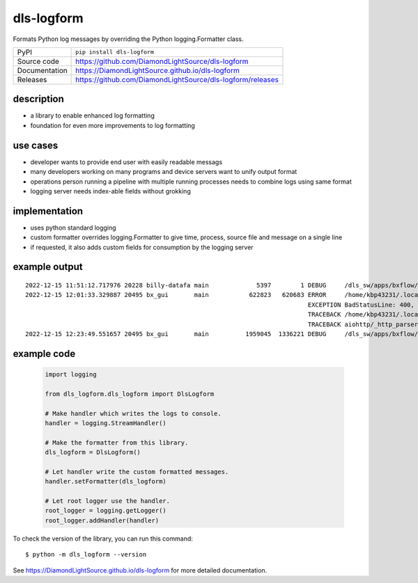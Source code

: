 dls-logform
===========================

|code_ci| |docs_ci| |coverage| |pypi_version| |license|


Formats Python log messages by overriding the Python logging.Formatter class.

============== ==============================================================
PyPI           ``pip install dls-logform``
Source code    https://github.com/DiamondLightSource/dls-logform
Documentation  https://DiamondLightSource.github.io/dls-logform
Releases       https://github.com/DiamondLightSource/dls-logform/releases
============== ==============================================================

description
-------------------------------------------------
- a library to enable enhanced log formatting
- foundation for even more improvements to log formatting

use cases
-------------------------------------------------
- developer wants to provide end user with easily readable messags
- many developers working on many programs and device servers want to unify output format
- operations person running a pipeline with multiple running processes needs to combine logs using same format
- logging server needs index-able fields without grokking

implementation
-------------------------------------------------
- uses python standard logging
- custom formatter overrides logging.Formatter to give time, process, source file and message on a single line
- if requested, it also adds custom fields for consumption by the logging server


example output
-------------------------------------------------
::

    2022-12-15 11:51:12.717976 20228 billy-datafa main             5397        1 DEBUG     /dls_sw/apps/bxflow/pippy_place/dls-bxflow/1.11.0/dls_billy_lib/databases/aiosqlite.py[418] 1 rows from UPDATE cookies SET contents = ? WHERE uuid = 'f762d50e-acb7-4287-b95d-da5ae64075b3'
    2022-12-15 12:01:33.329887 20495 bx_gui       main           622823   620683 ERROR     /home/kbp43231/.local/lib/python3.9/site-packages/aiohttp/web_protocol.py[405] Error handling request
                                                                                 EXCEPTION BadStatusLine: 400, message="Bad status line 'Invalid method encountered'"
                                                                                 TRACEBACK /home/kbp43231/.local/lib/python3.9/site-packages/aiohttp/web_protocol.py[334] messages, upgraded, tail = self._request_parser.feed_data(data)
                                                                                 TRACEBACK aiohttp/_http_parser.pyx[551]
    2022-12-15 12:23:49.551657 20495 bx_gui       main          1959045  1336221 DEBUG     /dls_sw/apps/bxflow/pippy_place/dls-bxflow/1.11.0/dls_billy_lib/base_aiohttp.py[514] [COOKOFF] registering cookies ['BXFLOW_TABS_MANAGER']

example code
-------------------------------------------------
    .. code-block:: python

        import logging

        from dls_logform.dls_logform import DlsLogform

        # Make handler which writes the logs to console.
        handler = logging.StreamHandler()

        # Make the formatter from this library.
        dls_logform = DlsLogform()

        # Let handler write the custom formatted messages.
        handler.setFormatter(dls_logform)

        # Let root logger use the handler.
        root_logger = logging.getLogger()
        root_logger.addHandler(handler)

To check the version of the library, you can run this command::

    $ python -m dls_logform --version

.. |code_ci| image:: https://github.com/DiamondLightSource/dls-logform/actions/workflows/code.yml/badge.svg?branch=main
    :target: https://github.com/DiamondLightSource/dls-logform/actions/workflows/code.yml
    :alt: Code CI

.. |docs_ci| image:: https://github.com/DiamondLightSource/dls-logform/actions/workflows/docs.yml/badge.svg?branch=main
    :target: https://github.com/DiamondLightSource/dls-logform/actions/workflows/docs.yml
    :alt: Docs CI

.. |coverage| image:: https://codecov.io/gh/DiamondLightSource/dls-logform/branch/main/graph/badge.svg
    :target: https://codecov.io/gh/DiamondLightSource/dls-logform
    :alt: Test Coverage

.. |pypi_version| image:: https://img.shields.io/pypi/v/dls-logform.svg
    :target: https://pypi.org/project/dls-logform
    :alt: Latest PyPI version

.. |license| image:: https://img.shields.io/badge/License-Apache%202.0-blue.svg
    :target: https://opensource.org/licenses/Apache-2.0
    :alt: Apache License

..
    Anything below this line is used when viewing README.rst and will be replaced
    when included in index.rst

See https://DiamondLightSource.github.io/dls-logform for more detailed documentation.
